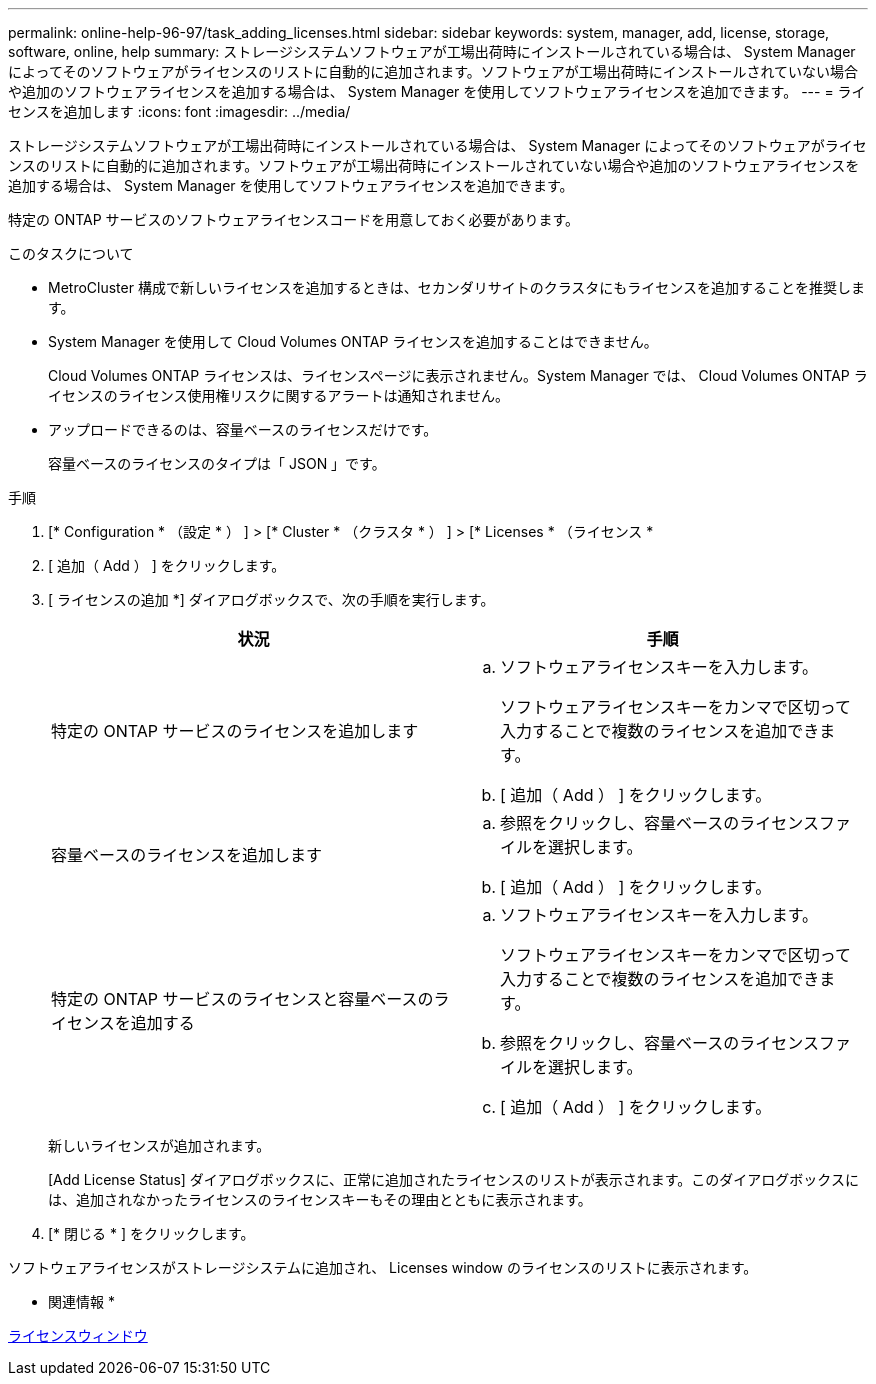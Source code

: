 ---
permalink: online-help-96-97/task_adding_licenses.html 
sidebar: sidebar 
keywords: system, manager, add, license, storage, software, online, help 
summary: ストレージシステムソフトウェアが工場出荷時にインストールされている場合は、 System Manager によってそのソフトウェアがライセンスのリストに自動的に追加されます。ソフトウェアが工場出荷時にインストールされていない場合や追加のソフトウェアライセンスを追加する場合は、 System Manager を使用してソフトウェアライセンスを追加できます。 
---
= ライセンスを追加します
:icons: font
:imagesdir: ../media/


[role="lead"]
ストレージシステムソフトウェアが工場出荷時にインストールされている場合は、 System Manager によってそのソフトウェアがライセンスのリストに自動的に追加されます。ソフトウェアが工場出荷時にインストールされていない場合や追加のソフトウェアライセンスを追加する場合は、 System Manager を使用してソフトウェアライセンスを追加できます。

特定の ONTAP サービスのソフトウェアライセンスコードを用意しておく必要があります。

.このタスクについて
* MetroCluster 構成で新しいライセンスを追加するときは、セカンダリサイトのクラスタにもライセンスを追加することを推奨します。
* System Manager を使用して Cloud Volumes ONTAP ライセンスを追加することはできません。
+
Cloud Volumes ONTAP ライセンスは、ライセンスページに表示されません。System Manager では、 Cloud Volumes ONTAP ライセンスのライセンス使用権リスクに関するアラートは通知されません。

* アップロードできるのは、容量ベースのライセンスだけです。
+
容量ベースのライセンスのタイプは「 JSON 」です。



.手順
. [* Configuration * （設定 * ） ] > [* Cluster * （クラスタ * ） ] > [* Licenses * （ライセンス *
. [ 追加（ Add ） ] をクリックします。
. [ ライセンスの追加 *] ダイアログボックスで、次の手順を実行します。
+
|===
| 状況 | 手順 


 a| 
特定の ONTAP サービスのライセンスを追加します
 a| 
.. ソフトウェアライセンスキーを入力します。
+
ソフトウェアライセンスキーをカンマで区切って入力することで複数のライセンスを追加できます。

.. [ 追加（ Add ） ] をクリックします。




 a| 
容量ベースのライセンスを追加します
 a| 
.. 参照をクリックし、容量ベースのライセンスファイルを選択します。
.. [ 追加（ Add ） ] をクリックします。




 a| 
特定の ONTAP サービスのライセンスと容量ベースのライセンスを追加する
 a| 
.. ソフトウェアライセンスキーを入力します。
+
ソフトウェアライセンスキーをカンマで区切って入力することで複数のライセンスを追加できます。

.. 参照をクリックし、容量ベースのライセンスファイルを選択します。
.. [ 追加（ Add ） ] をクリックします。


|===
+
新しいライセンスが追加されます。

+
[Add License Status] ダイアログボックスに、正常に追加されたライセンスのリストが表示されます。このダイアログボックスには、追加されなかったライセンスのライセンスキーもその理由とともに表示されます。

. [* 閉じる * ] をクリックします。


ソフトウェアライセンスがストレージシステムに追加され、 Licenses window のライセンスのリストに表示されます。

* 関連情報 *

xref:reference_licenses_window.adoc[ライセンスウィンドウ]
